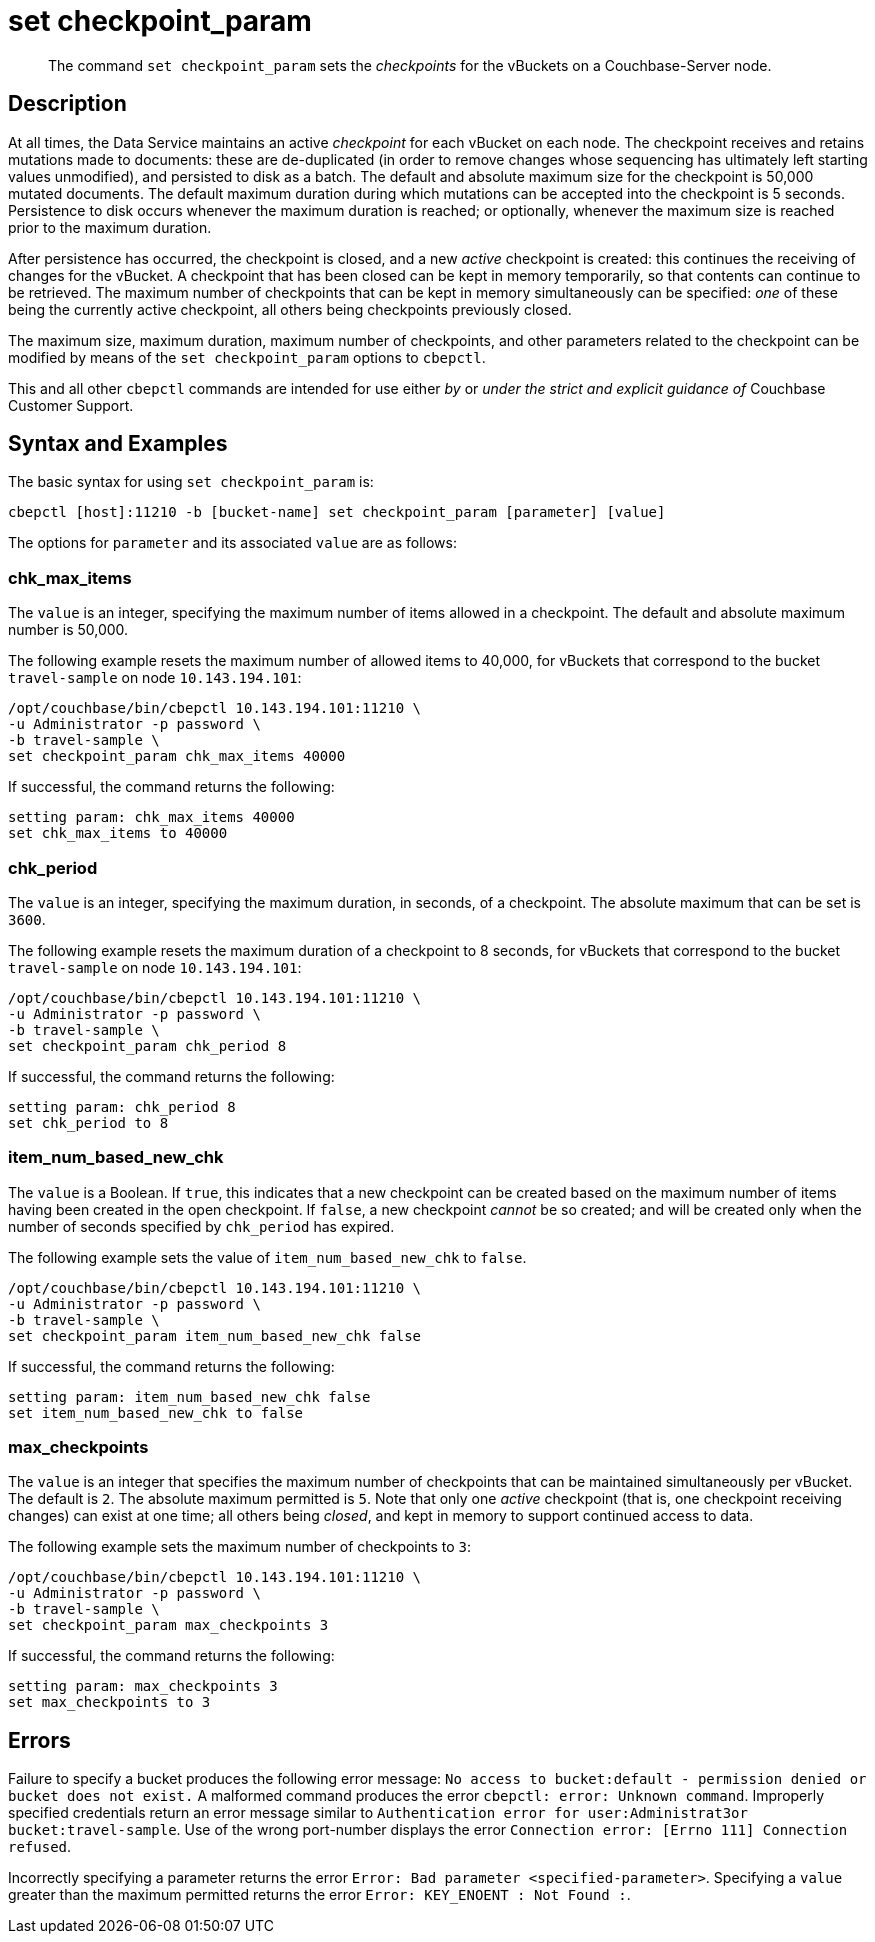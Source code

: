 = set checkpoint_param
:page-topic-type: reference

[abstract]
The command [.cmd]`set checkpoint_param` sets the _checkpoints_ for the vBuckets on a Couchbase-Server node.

== Description

At all times, the Data Service maintains an active _checkpoint_ for each vBucket on each node.
The checkpoint receives and retains mutations made to documents: these are de-duplicated (in order to remove changes whose sequencing has ultimately left starting values unmodified), and persisted to disk as a batch.
The default and absolute maximum size for the checkpoint is 50,000 mutated documents.
The default maximum duration during which mutations can be accepted into the checkpoint is 5 seconds.
Persistence to disk occurs whenever the maximum duration is reached; or optionally, whenever the maximum size is reached prior to the maximum duration.

After persistence has occurred, the checkpoint is closed, and a new _active_ checkpoint is created: this continues the receiving of changes for the vBucket.
A checkpoint that has been closed can be kept in memory temporarily, so that contents can continue to be retrieved.
The maximum number of checkpoints that can be kept in memory simultaneously can be specified: _one_ of these being the currently active checkpoint, all others being checkpoints previously closed.

The maximum size, maximum duration, maximum number of checkpoints, and other parameters related to the checkpoint can be modified by means of the `set checkpoint_param` options to `cbepctl`.

This and all other `cbepctl` commands are intended for use either _by_ or _under the strict and explicit guidance of_ Couchbase Customer Support.

== Syntax and Examples

The basic syntax for using `set checkpoint_param` is:

----
cbepctl [host]:11210 -b [bucket-name] set checkpoint_param [parameter] [value]
----

The options for `parameter` and its associated `value` are as follows:

=== chk_max_items

The `value` is an integer, specifying the maximum number of items allowed in a checkpoint.
The default and absolute maximum number is 50,000.

The following example resets the maximum number of allowed items to 40,000, for vBuckets that correspond to the bucket `travel-sample` on node `10.143.194.101`:

----
/opt/couchbase/bin/cbepctl 10.143.194.101:11210 \
-u Administrator -p password \
-b travel-sample \
set checkpoint_param chk_max_items 40000
----

If successful, the command returns the following:

----
setting param: chk_max_items 40000
set chk_max_items to 40000
----

=== chk_period

The `value` is an integer, specifying the maximum duration, in seconds, of a checkpoint.
The absolute maximum that can be set is `3600`.

The following example resets the maximum duration of a checkpoint to 8 seconds, for vBuckets that correspond to the bucket `travel-sample` on node `10.143.194.101`:

----
/opt/couchbase/bin/cbepctl 10.143.194.101:11210 \
-u Administrator -p password \
-b travel-sample \
set checkpoint_param chk_period 8
----

If successful, the command returns the following:

----
setting param: chk_period 8
set chk_period to 8
----

=== item_num_based_new_chk

The `value` is a Boolean. If `true`, this indicates that a new checkpoint can be created based on the maximum number of items having been created in the open checkpoint.
If `false`, a new checkpoint _cannot_ be so created; and will be created only when the number of seconds specified by `chk_period` has expired.

The following example sets the value of `item_num_based_new_chk` to `false`.

----
/opt/couchbase/bin/cbepctl 10.143.194.101:11210 \
-u Administrator -p password \
-b travel-sample \
set checkpoint_param item_num_based_new_chk false
----

If successful, the command returns the following:

----
setting param: item_num_based_new_chk false
set item_num_based_new_chk to false
----

=== max_checkpoints

The `value` is an integer that specifies the maximum number of checkpoints that can be maintained simultaneously per vBucket.
The default is `2`.
The absolute maximum permitted is `5`.
Note that only one _active_ checkpoint (that is, one checkpoint receiving changes) can exist at one time; all others being _closed_, and kept in memory to support continued access to data.

The following example sets the maximum number of checkpoints to `3`:

----
/opt/couchbase/bin/cbepctl 10.143.194.101:11210 \
-u Administrator -p password \
-b travel-sample \
set checkpoint_param max_checkpoints 3
----

If successful, the command returns the following:

----
setting param: max_checkpoints 3
set max_checkpoints to 3
----

== Errors

Failure to specify a bucket produces the following error message: `No access to bucket:default - permission denied or bucket does not exist.`
A malformed command produces the error `cbepctl: error: Unknown command`.
Improperly specified credentials return an error message similar to `Authentication error for user:Administrat3or bucket:travel-sample`.
Use of the wrong port-number displays the error `Connection error: [Errno 111] Connection refused`.

Incorrectly specifying a parameter returns the error `Error: Bad parameter <specified-parameter>`.
Specifying a `value` greater than the maximum permitted returns the error `Error: KEY_ENOENT : Not Found :`.
